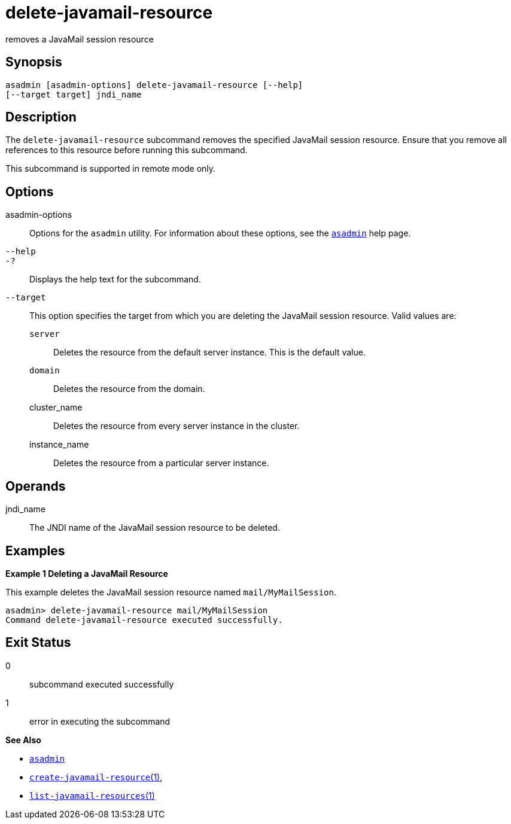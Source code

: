 [[delete-javamail-resource]]
= delete-javamail-resource

removes a JavaMail session resource

[[synopsis]]
== Synopsis

[source,shell]
----
asadmin [asadmin-options] delete-javamail-resource [--help] 
[--target target] jndi_name
----

[[description]]
== Description

The `delete-javamail-resource` subcommand removes the specified JavaMail session resource. Ensure that you remove all references to this resource before running this subcommand.

This subcommand is supported in remote mode only.

[[options]]
== Options

asadmin-options::
  Options for the `asadmin` utility. For information about these options, see the xref:asadmin.adoc#asadmin-1m[`asadmin`] help page.
`--help`::
`-?`::
  Displays the help text for the subcommand.
`--target`::
  This option specifies the target from which you are deleting the JavaMail session resource. Valid values are: +
  `server`;;
    Deletes the resource from the default server instance. This is the default value.
  `domain`;;
    Deletes the resource from the domain.
  cluster_name;;
    Deletes the resource from every server instance in the cluster.
  instance_name;;
    Deletes the resource from a particular server instance.

[[operands]]
== Operands

jndi_name::
  The JNDI name of the JavaMail session resource to be deleted.

[[examples]]
== Examples

*Example 1 Deleting a JavaMail Resource*

This example deletes the JavaMail session resource named `mail/MyMailSession`.

[source,shell]
----
asadmin> delete-javamail-resource mail/MyMailSession
Command delete-javamail-resource executed successfully.
----

[[exit-status]]
== Exit Status

0::
  subcommand executed successfully
1::
  error in executing the subcommand

*See Also*

* xref:asadmin.adoc#asadmin-1m[`asadmin`]
* xref:create-javamail-resource.adoc#create-javamail-resource[`create-javamail-resource`(1)],
* xref:list-javamail-resources.adoc#list-javamail-resources[`list-javamail-resources`(1)]


